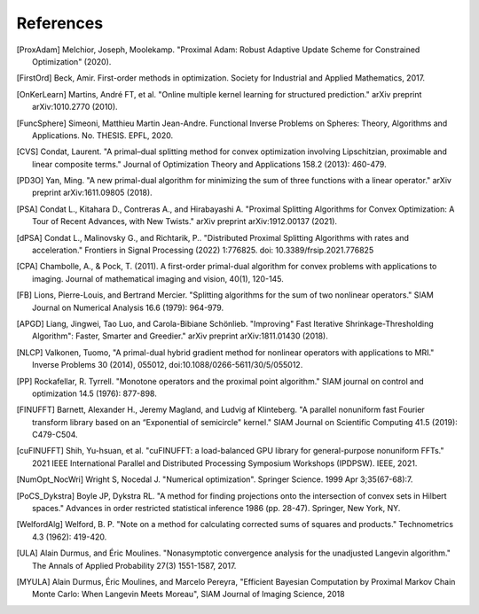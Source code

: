 **References**
==============

.. [ProxAdam] Melchior, Joseph, Moolekamp. "Proximal Adam: Robust Adaptive Update Scheme for Constrained Optimization" (2020).
.. .. [ProxAlg] Parikh, Neal, and Stephen Boyd. "Proximal algorithms." Foundations and Trends in optimization 1.3 (2014): 127-239.
.. [FirstOrd] Beck, Amir. First-order methods in optimization. Society for Industrial and Applied Mathematics, 2017.
.. [OnKerLearn] Martins, André FT, et al. "Online multiple kernel learning for structured prediction." arXiv preprint arXiv:1010.2770 (2010).
.. .. [ProxSplit] Combettes, Patrick L., and Jean-Christophe Pesquet. "Proximal splitting methods in signal processing." Fixed-point algorithms for inverse problems in science and engineering. Springer, New York, NY, 2011. 185-212.
.. [FuncSphere] Simeoni, Matthieu Martin Jean-Andre. Functional Inverse Problems on Spheres: Theory, Algorithms and Applications. No. THESIS. EPFL, 2020.
.. [CVS] Condat, Laurent. "A primal–dual splitting method for convex optimization involving Lipschitzian, proximable and linear composite terms." Journal of Optimization Theory and Applications 158.2 (2013): 460-479.
.. [PD3O] Yan, Ming. "A new primal-dual algorithm for minimizing the sum of three functions with a linear operator." arXiv preprint arXiv:1611.09805 (2018).
.. [PSA] Condat L., Kitahara D., Contreras A., and Hirabayashi A. "Proximal Splitting Algorithms for Convex Optimization: A Tour of Recent Advances, with New Twists." arXiv preprint arXiv:1912.00137 (2021).
.. [dPSA] Condat L., Malinovsky G., and Richtarik, P.. "Distributed Proximal Splitting Algorithms with rates and acceleration." Frontiers in Signal Processing (2022) 1:776825. doi: 10.3389/frsip.2021.776825
.. [CPA] Chambolle, A., & Pock, T. (2011). A first-order primal-dual algorithm for convex problems with applications to imaging. Journal of mathematical imaging and vision, 40(1), 120-145.
.. [FB] Lions, Pierre-Louis, and Bertrand Mercier. "Splitting algorithms for the sum of two nonlinear operators." SIAM Journal on Numerical Analysis 16.6 (1979): 964-979.
.. [APGD] Liang, Jingwei, Tao Luo, and Carola-Bibiane Schönlieb. "Improving" Fast Iterative Shrinkage-Thresholding Algorithm": Faster, Smarter and Greedier." arXiv preprint arXiv:1811.01430 (2018).
.. [NLCP] Valkonen, Tuomo, "A primal-dual hybrid gradient method for nonlinear operators with applications to MRI." Inverse Problems 30 (2014), 055012, doi:10.1088/0266-5611/30/5/055012.
.. [PP] Rockafellar, R. Tyrrell. "Monotone operators and the proximal point algorithm." SIAM journal on control and optimization 14.5 (1976): 877-898.
.. .. [P2] Jain, Raj, and Imrich Chlamtac. "The P2 algorithm for dynamic calculation of quantiles and histograms without storing observations." Communications of the ACM 28.10 (1985): 1076-1085.
.. .. [GaussProcesses] Rasmussen, Carl Edward, and C. K. Williams. "Gaussian processes for machine learning, vol. 1." (2006).
.. .. [SubGauss] Aziznejad, Shayan, and Michael Unser. "An L1 representer theorem for multiple-kernel regression." arXiv preprint arXiv:1811.00836 (2018).
.. [FINUFFT] Barnett, Alexander H., Jeremy Magland, and Ludvig af Klinteberg. "A parallel nonuniform fast Fourier transform library based on an “Exponential of semicircle" kernel." SIAM Journal on Scientific Computing 41.5 (2019): C479-C504.
.. [cuFINUFFT] Shih, Yu-hsuan, et al. "cuFINUFFT: a load-balanced GPU library for general-purpose nonuniform FFTs." 2021 IEEE International Parallel and Distributed Processing Symposium Workshops (IPDPSW). IEEE, 2021.
.. [NumOpt_NocWri] Wright S, Nocedal J. "Numerical optimization". Springer Science. 1999 Apr 3;35(67-68):7.
.. [PoCS_Dykstra] Boyle JP, Dykstra RL. "A method for finding projections onto the intersection of convex sets in Hilbert spaces." Advances in order restricted statistical inference 1986 (pp. 28-47). Springer, New York, NY.
.. [WelfordAlg] Welford, B. P. "Note on a method for calculating corrected sums of squares and products." Technometrics 4.3 (1962): 419-420.
.. [ULA] Alain Durmus, and Éric Moulines. "Nonasymptotic convergence analysis for the unadjusted Langevin algorithm." The Annals of Applied Probability 27(3) 1551-1587, 2017.
.. [MYULA] Alain Durmus, Éric Moulines, and Marcelo Pereyra, "Efficient Bayesian Computation by Proximal Markov Chain Monte Carlo: When Langevin Meets Moreau", SIAM Journal of Imaging Science, 2018
.. .. [UQ_MCMC] Cai, Xiaohao, Marcelo Pereyra, and Jason D. McEwen. "Uncertainty quantification for radio interferometric imaging–I. Proximal MCMC methods." Monthly Notices of the Royal Astronomical Society 480.3 (2018): 4154-4169.
